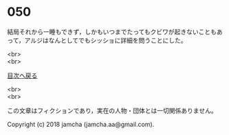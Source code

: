 #+OPTIONS: toc:nil
#+OPTIONS: \n:t

* 050

  結局それから一睡もできず，しかもいつまでたってもクビワが起きないこともあって，アルジはなんとしてでもシッショに詳細を問うことにした。

  <br>
  <br>
  
  [[https://github.com/jamcha-aa/OblivionReports/blob/master/README.md][目次へ戻る]]
  
  <br>
  <br>

  この文章はフィクションであり，実在の人物・団体とは一切関係ありません。

  Copyright (c) 2018 jamcha (jamcha.aa@gmail.com).

  [[http://creativecommons.org/licenses/by-nc-sa/4.0/deed][file:http://i.creativecommons.org/l/by-nc-sa/4.0/88x31.png]]
